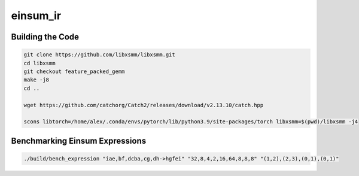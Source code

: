 einsum_ir
=========

Building the Code
-----------------
.. code-block:: bash

   git clone https://github.com/libxsmm/libxsmm.git
   cd libxsmm
   git checkout feature_packed_gemm
   make -j8
   cd ..

   wget https://github.com/catchorg/Catch2/releases/download/v2.13.10/catch.hpp

   scons libtorch=/home/alex/.conda/envs/pytorch/lib/python3.9/site-packages/torch libxsmm=$(pwd)/libxsmm -j4

Benchmarking Einsum Expressions
-------------------------------
.. code-block:: bash

   ./build/bench_expression "iae,bf,dcba,cg,dh->hgfei" "32,8,4,2,16,64,8,8,8" "(1,2),(2,3),(0,1),(0,1)"